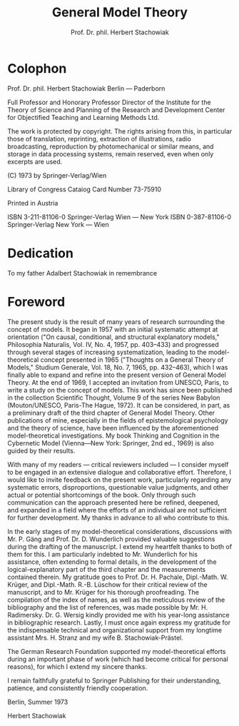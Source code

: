 #+title: General Model Theory
#+author: Prof. Dr. phil. Herbert Stachowiak

* Colophon

Prof. Dr. phil. Herbert Stachowiak
Berlin --- Paderborn

Full Professor and Honorary Professor Director of the Institute for the Theory
of Science and Planning of the Research and Development Center for Objectified
Teaching and Learning Methods Ltd.

The work is protected by copyright. The rights arising from this, in particular
those of translation, reprinting, extraction of illustrations, radio
broadcasting, reproduction by photomechanical or similar means, and storage in
data processing systems, remain reserved, even when only excerpts are used.

(C) 1973 by Springer-Verlag/Wien

Library of Congress Cataiog Card Number 73-75910

Printed in Austria

ISBN 3-211-81106-0 Springer-Verlag Wien --- New York
ISBN 0-387-81106-0 Springer-Verlag New York --- Wien

* Dedication

To my father
Adalbert Stachowiak
in remembrance

* Foreword

The present study is the result of many years of research surrounding the
concept of models. It began in 1957 with an initial systematic attempt at
orientation ("On causal, conditional, and structural explanatory models,"
Philosophia Naturalis, Vol. IV, No. 4, 1957, pp. 403–433) and progressed through
several stages of increasing systematization, leading to the model-theoretical
concept presented in 1965 ("Thoughts on a General Theory of Models," Studium
Generale, Vol. 18, No. 7, 1965, pp. 432–463), which I was finally able to expand
and refine into the present version of General Model Theory. At the end of 1969,
I accepted an invitation from UNESCO, Paris, to write a study on the concept of
models. This work has since been published in the collection Scientific Thought,
Volume 9 of the series New Babylon (Mouton/UNESCO, Paris-The Hague, 1972). It
can be considered, in part, as a preliminary draft of the third chapter of
General Model Theory. Other publications of mine, especially in the fields of
epistemological psychology and the theory of science, have been influenced by
the aforementioned model-theoretical investigations. My book Thinking and
Cognition in the Cybernetic Model (Vienna—New York: Springer, 2nd ed., 1969) is
also guided by their results.

With many of my readers — critical reviewers included — I consider myself to be
engaged in an extensive dialogue and collaborative effort. Therefore, I would
like to invite feedback on the present work, particularly regarding any
systematic errors, disproportions, questionable value judgments, and other
actual or potential shortcomings of the book. Only through such communication
can the approach presented here be refined, deepened, and expanded in a field
where the efforts of an individual are not sufficient for further development.
My thanks in advance to all who contribute to this.

In the early stages of my model-theoretical considerations, discussions with Mr. P.
Gäng and Prof. Dr. D. Wunderlich provided valuable suggestions during the
drafting of the manuscript. I extend my heartfelt thanks to both of them for
this. I am particularly indebted to Mr. Wunderlich for his assistance, often
extending to formal details, in the development of the logical-explanatory part
of the third chapter and the measurements contained therein. My gratitude goes
to Prof. Dr. H. Pachale, Dipl.-Math. W. Krüger, and Dipl.-Math. R.-B. Lüschow
for their critical review of the manuscript, and to Mr. Krüger for his thorough
proofreading. The compilation of the index of names, as well as the meticulous
review of the bibliography and the list of references, was made possible by Mr. H.
Radimersky. Dr. G. Wersig kindly provided me with his year-long assistance in
bibliographic research. Lastly, I must once again express my gratitude for the
indispensable technical and organizational support from my longtime assistant
Mrs. H. Stranz and my wife B. Stachowiak-Prästel.

The German Research Foundation supported my model-theoretical efforts during an
important phase of work (which had become critical for personal reasons), for
which I extend my sincere thanks.

I remain faithfully grateful to Springer Publishing for their understanding,
patience, and consistently friendly cooperation.

Berlin, Summer 1973

Herbert Stachowiak
